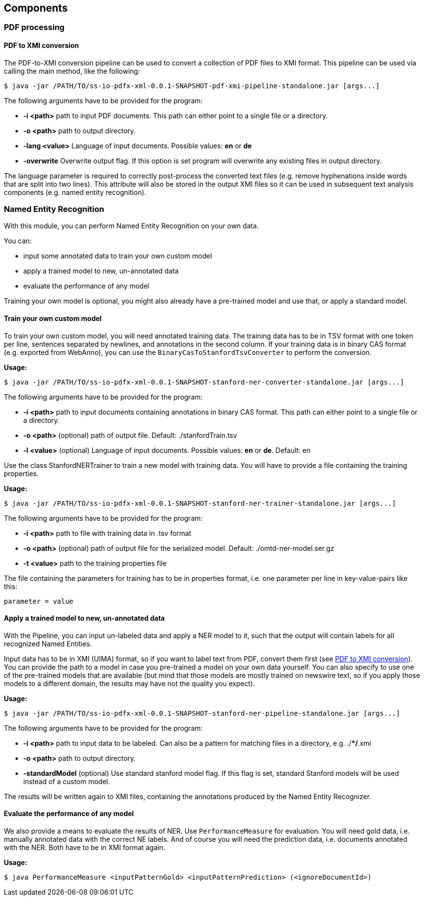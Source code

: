 == Components

=== PDF processing

//Components inside eu.openminted.uc.tdm.socialsciences.io.pdfx

==== PDF to XMI conversion
[[pdf-conversion]]
The PDF-to-XMI conversion pipeline can be used to convert a collection of PDF files to XMI format. This pipeline can be
used via calling the main method, like the following:

 $ java -jar /PATH/TO/ss-io-pdfx-xml-0.0.1-SNAPSHOT-pdf-xmi-pipeline-standalone.jar [args...]

The following arguments have to be provided for the program:

* *-i <path>* path to input PDF documents. This path can either point to a single file or a directory.
* *-o <path>* path to output directory.
* *-lang <value>* Language of input documents. Possible values: *en* or *de*
* *-overwrite* Overwrite output flag. If this option is set program will overwrite any existing files in output directory.

The language parameter is required to correctly post-process the converted text files (e.g. remove hyphenations inside
words that are split into two lines). This attribute will also be stored in the output XMI files so it can be used
in subsequent text analysis components (e.g. named entity recognition).

//==== PDF to XML conversion
//
//Describe usage of PdfxXmlCreator class
//
//
//==== PDFX-XML to XMI conversion
//
//Describe usage of PdfxXmlToXmiConverter class


=== Named Entity Recognition

//Components inside eu.openminted.uc.tdm.socialsciences.ner
[.lead]
With this module, you can perform Named Entity Recognition on your own data.

You can:

* input some annotated data to train your own custom model
* apply a trained model to new, un-annotated data
* evaluate the performance of any model

Training your own model is optional, you might also already have a pre-trained model and use that, or apply a standard
model.

==== Train your own custom model
To train your own custom model, you will need annotated training data.
The training data has to be in TSV format with one token per line, sentences separated by newlines, and annotations
in the second column.
If your training data is in binary CAS format (e.g. exported from WebAnno), you can use the
`BinaryCasToStanfordTsvConverter` to perform the conversion.

*Usage:*

 $ java -jar /PATH/TO/ss-io-pdfx-xml-0.0.1-SNAPSHOT-stanford-ner-converter-standalone.jar [args...]

The following arguments have to be provided for the program:

* *-i <path>* path to input documents containing annotations in binary CAS format. This path can either point to a single file or a directory.
* *-o <path>* (optional) path of output file. Default: ./stanfordTrain.tsv
* *-l <value>* (optional) Language of input documents. Possible values: *en* or *de*. Default: en

//TODO I'm still not sure what's the effect of the language parameter. 
//I would expect that only those CASes are chosen for processing that have specified language.
//This doesn't seem to be the case.

Use the class StanfordNERTrainer to train a new model with training data. 
You will have to provide a file containing the training properties. 

*Usage:*

 $ java -jar /PATH/TO/ss-io-pdfx-xml-0.0.1-SNAPSHOT-stanford-ner-trainer-standalone.jar [args...]

The following arguments have to be provided for the program:

* *-i <path>* path to file with training data in .tsv format
* *-o <path>* (optional) path of output file for the serialized model. Default: ./omtd-ner-model.ser.gz
* *-t <value>* path to the training properties file

The file containing the parameters for training has to be in properties format, i.e. one parameter per line in key-value-pairs like this:

 parameter = value

==== Apply a trained model to new, un-annotated data
With the Pipeline, you can input un-labeled data and apply a NER model to it, such that the output will contain labels
 for all recognized Named Entities.

Input data has to be in XMI (UIMA) format, so if you want to label text from PDF, convert them first
(see <<pdf-conversion,PDF to XMI conversion>>).
You can provide the path to a model in case you pre-trained a model on your own data yourself. 
You can also specify to use one of the pre-trained models that are available (but mind that those models are mostly
trained on newswire text, so if you apply those models to a different domain, the results may have not the quality
you expect).

*Usage:*

 $ java -jar /PATH/TO/ss-io-pdfx-xml-0.0.1-SNAPSHOT-stanford-ner-pipeline-standalone.jar [args...]

The following arguments have to be provided for the program:

* *-i <path>* path to input data to be labeled. Can also be a pattern for matching files in a directory, e.g. ./**/*.xmi
* *-o <path>* path to output directory.
* *-standardModel* (optional) Use standard stanford model flag. If this flag is set, standard Stanford models will be used instead of a custom model.

The results will be written again to XMI files, containing the annotations produced by the Named Entity Recognizer.

==== Evaluate the performance of any model
We also provide a means to evaluate the results of NER. Use `PerformanceMeasure` for evaluation.
You will need gold data, i.e. manually annotated data with the correct NE labels. 
And of course you will need the prediction data, i.e. documents annotated with the NER. 
Both have to be in XMI format again.

*Usage:*

 $ java PerformanceMeasure <inputPatternGold> <inputPatternPrediction> (<ignoreDocumentId>)
 
//TODO correct usage
